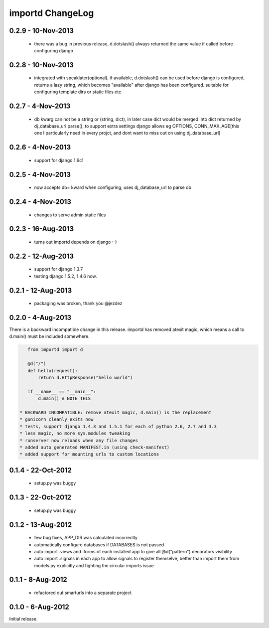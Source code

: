 importd ChangeLog
=================

0.2.9 - 10-Nov-2013
-------------------

 * there was a bug in previous release, d.dotslash() always returned the same
   value if called before configuring django

0.2.8 - 10-Nov-2013
-------------------

 * integrated with speaklater(optional), if available, d.dotslash() can be used
   before django is configured, returns a lazy string, which becomes
   "available" after django has been configured. suitable for configuring
   template dirs or static files etc.

0.2.7 - 4-Nov-2013
------------------

 * db kwarg can not be a string or (string, dict), in later case dict would be
   merged into dict returned by dj_database_url.parse(), to support extra
   settings django allows eg OPTIONS, CONN_MAX_AGE[this one I particularly need
   in every projct, and dont want to miss out on using dj_database_url]

0.2.6 - 4-Nov-2013
------------------

 * support for django 1.6c1

0.2.5 - 4-Nov-2013
------------------

 * now accepts db= kward when configuring, uses dj_database_url to parse db

0.2.4 - 4-Nov-2013
------------------

 * changes to serve admin static files

0.2.3 - 16-Aug-2013
-------------------

 * turns out importd depends on django :-)

0.2.2 - 12-Aug-2013
-------------------

 * support for django 1.3.7
 * testing django 1.5.2, 1.4.6 now.

0.2.1 - 12-Aug-2013
-------------------

 * packaging was broken, thank you @jezdez

0.2.0 - 4-Aug-2013
------------------

There is a backward incompatible change in this release. importd has removed
atexit magic, which means a call to d.main() must be included somewhere.

.. code-block:: python

    from importd import d

    @d("/")
    def hello(request):
        return d.HttpResponse("hello world")

    if __name__ == "__main__":
        d.main() # NOTE THIS

 * BACKWARD INCOMPATIBLE: remove atexit magic, d.main() is the replacement
 * gunicorn cleanly exits now
 * tests, support django 1.4.3 and 1.5.1 for each of python 2.6, 2.7 and 3.3
 * less magic, no more sys.modules tweaking
 * runserver now reloads when any file changes
 * added auto generated MANIFEST.in (using check-manifest)
 * added support for mounting urls to custom locations

0.1.4 - 22-Oct-2012
-------------------

 * setup.py was buggy

0.1.3 - 22-Oct-2012
-------------------

 * setup.py was buggy

0.1.2 - 13-Aug-2012
-------------------

 * few bug fixes, APP_DIR was calculated incorrectly
 * automatically configure databases if DATABASES is not passed
 * auto import .views and .forms of each installed app to give all
   @d("pattern") decorators visibility
 * auto import .signals in each app to allow signals to register themselve,
   better than import them from models.py explicitly and fighting the circular
   imports issue

0.1.1 - 8-Aug-2012
------------------

 * refactored out smarturls into a separate project

0.1.0 - 6-Aug-2012
------------------

Initial release.


